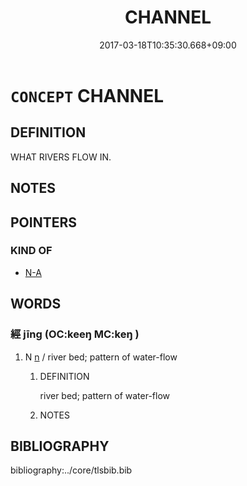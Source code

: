 # -*- mode: mandoku-tls-view -*-
#+TITLE: CHANNEL
#+DATE: 2017-03-18T10:35:30.668+09:00        
#+STARTUP: content
* =CONCEPT= CHANNEL
:PROPERTIES:
:CUSTOM_ID: uuid-f1da6b37-4037-41ad-b913-fe8f357b0c8f
:END:
** DEFINITION

WHAT RIVERS FLOW IN.

** NOTES

** POINTERS

*** KIND OF
    -  [[tls:concept:N-A][N-A]]

** WORDS
   :PROPERTIES:
   :VISIBILITY: children
   :END:
*** 經 jīng (OC:keeŋ MC:keŋ )
:PROPERTIES:
:CUSTOM_ID: uuid-5ed96b24-9867-4eb6-aebc-834fd3bd4c30
:Char+: 經(120,7/13) 
:GY_IDS+: uuid-dc2d4f29-288b-475b-ae53-9d0eef7818a1
:PY+: jīng     
:OC+: keeŋ     
:MC+: keŋ     
:END: 
**** N [[tls:syn-func::#uuid-8717712d-14a4-4ae2-be7a-6e18e61d929b][n]] / river bed; pattern of water-flow
:PROPERTIES:
:CUSTOM_ID: uuid-87abd328-6973-4d3f-bf49-027672e24ca7
:END:
****** DEFINITION

river bed; pattern of water-flow

****** NOTES

** BIBLIOGRAPHY
bibliography:../core/tlsbib.bib
